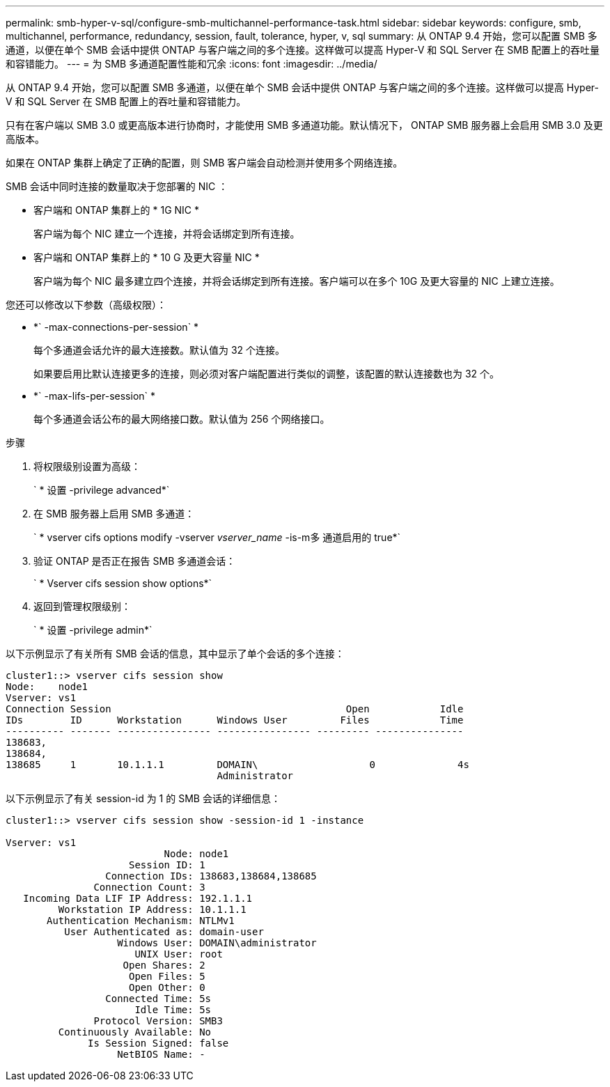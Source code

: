 ---
permalink: smb-hyper-v-sql/configure-smb-multichannel-performance-task.html 
sidebar: sidebar 
keywords: configure, smb, multichannel, performance, redundancy, session, fault, tolerance, hyper, v, sql 
summary: 从 ONTAP 9.4 开始，您可以配置 SMB 多通道，以便在单个 SMB 会话中提供 ONTAP 与客户端之间的多个连接。这样做可以提高 Hyper-V 和 SQL Server 在 SMB 配置上的吞吐量和容错能力。 
---
= 为 SMB 多通道配置性能和冗余
:icons: font
:imagesdir: ../media/


[role="lead"]
从 ONTAP 9.4 开始，您可以配置 SMB 多通道，以便在单个 SMB 会话中提供 ONTAP 与客户端之间的多个连接。这样做可以提高 Hyper-V 和 SQL Server 在 SMB 配置上的吞吐量和容错能力。

只有在客户端以 SMB 3.0 或更高版本进行协商时，才能使用 SMB 多通道功能。默认情况下， ONTAP SMB 服务器上会启用 SMB 3.0 及更高版本。

如果在 ONTAP 集群上确定了正确的配置，则 SMB 客户端会自动检测并使用多个网络连接。

SMB 会话中同时连接的数量取决于您部署的 NIC ：

* 客户端和 ONTAP 集群上的 * 1G NIC *
+
客户端为每个 NIC 建立一个连接，并将会话绑定到所有连接。

* 客户端和 ONTAP 集群上的 * 10 G 及更大容量 NIC *
+
客户端为每个 NIC 最多建立四个连接，并将会话绑定到所有连接。客户端可以在多个 10G 及更大容量的 NIC 上建立连接。



您还可以修改以下参数（高级权限）：

* *` -max-connections-per-session` *
+
每个多通道会话允许的最大连接数。默认值为 32 个连接。

+
如果要启用比默认连接更多的连接，则必须对客户端配置进行类似的调整，该配置的默认连接数也为 32 个。

* *` -max-lifs-per-session` *
+
每个多通道会话公布的最大网络接口数。默认值为 256 个网络接口。



.步骤
. 将权限级别设置为高级：
+
` * 设置 -privilege advanced*`

. 在 SMB 服务器上启用 SMB 多通道：
+
` * vserver cifs options modify -vserver _vserver_name_ -is-m多 通道启用的 true*`

. 验证 ONTAP 是否正在报告 SMB 多通道会话：
+
` * Vserver cifs session show options*`

. 返回到管理权限级别：
+
` * 设置 -privilege admin*`



以下示例显示了有关所有 SMB 会话的信息，其中显示了单个会话的多个连接：

[listing]
----
cluster1::> vserver cifs session show
Node:    node1
Vserver: vs1
Connection Session                                        Open            Idle
IDs        ID      Workstation      Windows User         Files            Time
---------- ------- ---------------- ---------------- --------- ---------------
138683,
138684,
138685     1       10.1.1.1         DOMAIN\                   0              4s
                                    Administrator
----
以下示例显示了有关 session-id 为 1 的 SMB 会话的详细信息：

[listing]
----
cluster1::> vserver cifs session show -session-id 1 -instance

Vserver: vs1
                           Node: node1
                     Session ID: 1
                 Connection IDs: 138683,138684,138685
               Connection Count: 3
   Incoming Data LIF IP Address: 192.1.1.1
         Workstation IP Address: 10.1.1.1
       Authentication Mechanism: NTLMv1
          User Authenticated as: domain-user
                   Windows User: DOMAIN\administrator
                      UNIX User: root
                    Open Shares: 2
                     Open Files: 5
                     Open Other: 0
                 Connected Time: 5s
                      Idle Time: 5s
               Protocol Version: SMB3
         Continuously Available: No
              Is Session Signed: false
                   NetBIOS Name: -
----
